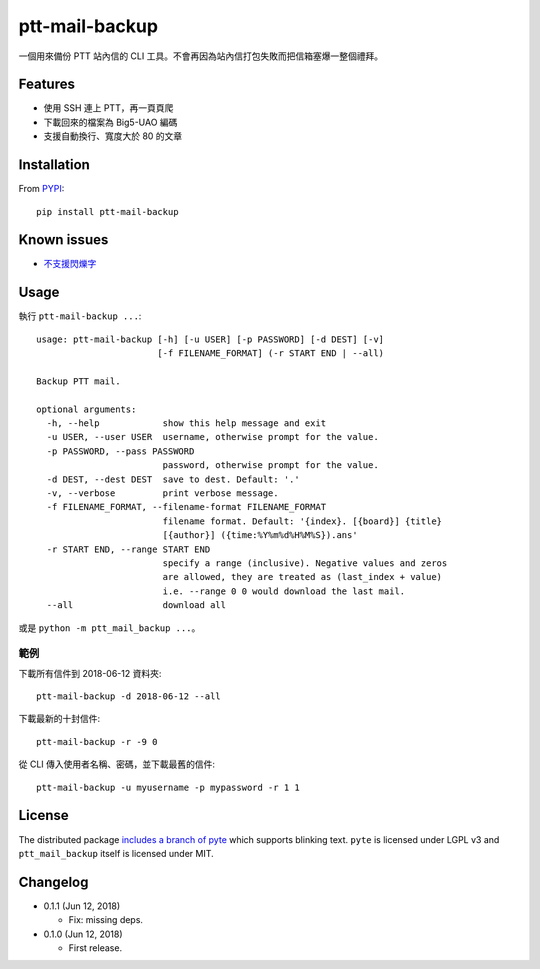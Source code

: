 ptt-mail-backup
===============

.. image:: https://travis-ci.org/eight04/ptt-mail-backup.svg?branch=master
    :target: https://travis-ci.org/eight04/ptt-mail-backup

一個用來備份 PTT 站內信的 CLI 工具。不會再因為站內信打包失敗而把信箱塞爆一整個禮拜。

Features
--------

* 使用 SSH 連上 PTT，再一頁頁爬
* 下載回來的檔案為 Big5-UAO 編碼
* 支援自動換行、寬度大於 80 的文章

Installation
------------

From `PYPI <https://pypi.org/project/ptt-mail-backup/>`__:

::

  pip install ptt-mail-backup
  
Known issues
------------

* `不支援閃爍字 <https://github.com/eight04/ptt-mail-backup/issues/3>`__

Usage
-----

執行 ``ptt-mail-backup ...``::

  usage: ptt-mail-backup [-h] [-u USER] [-p PASSWORD] [-d DEST] [-v]
                         [-f FILENAME_FORMAT] (-r START END | --all)

  Backup PTT mail.

  optional arguments:
    -h, --help            show this help message and exit
    -u USER, --user USER  username, otherwise prompt for the value.
    -p PASSWORD, --pass PASSWORD
                          password, otherwise prompt for the value.
    -d DEST, --dest DEST  save to dest. Default: '.'
    -v, --verbose         print verbose message.
    -f FILENAME_FORMAT, --filename-format FILENAME_FORMAT
                          filename format. Default: '{index}. [{board}] {title}
                          [{author}] ({time:%Y%m%d%H%M%S}).ans'
    -r START END, --range START END
                          specify a range (inclusive). Negative values and zeros
                          are allowed, they are treated as (last_index + value)
                          i.e. --range 0 0 would download the last mail.
    --all                 download all

或是 ``python -m ptt_mail_backup ...``。

範例
~~~~

下載所有信件到 2018-06-12 資料夾::

  ptt-mail-backup -d 2018-06-12 --all
  
下載最新的十封信件::

  ptt-mail-backup -r -9 0
  
從 CLI 傳入使用者名稱、密碼，並下載最舊的信件::

  ptt-mail-backup -u myusername -p mypassword -r 1 1
  
License
-------

The distributed package `includes a branch of pyte <https://github.com/eight04/pyte/tree/dev-blink>`__ which supports blinking text. ``pyte`` is licensed under LGPL v3 and ``ptt_mail_backup`` itself is licensed under MIT.
      
Changelog
---------

* 0.1.1 (Jun 12, 2018)

  - Fix: missing deps.

* 0.1.0 (Jun 12, 2018)

  - First release.
